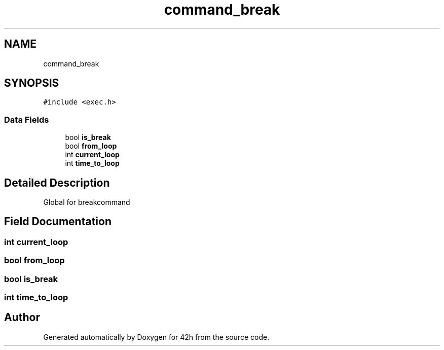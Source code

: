 .TH "command_break" 3 "Sat May 30 2020" "Version v0.1" "42h" \" -*- nroff -*-
.ad l
.nh
.SH NAME
command_break
.SH SYNOPSIS
.br
.PP
.PP
\fC#include <exec\&.h>\fP
.SS "Data Fields"

.in +1c
.ti -1c
.RI "bool \fBis_break\fP"
.br
.ti -1c
.RI "bool \fBfrom_loop\fP"
.br
.ti -1c
.RI "int \fBcurrent_loop\fP"
.br
.ti -1c
.RI "int \fBtime_to_loop\fP"
.br
.in -1c
.SH "Detailed Description"
.PP 
Global for breakcommand 
.SH "Field Documentation"
.PP 
.SS "int current_loop"

.SS "bool from_loop"

.SS "bool is_break"

.SS "int time_to_loop"


.SH "Author"
.PP 
Generated automatically by Doxygen for 42h from the source code\&.
